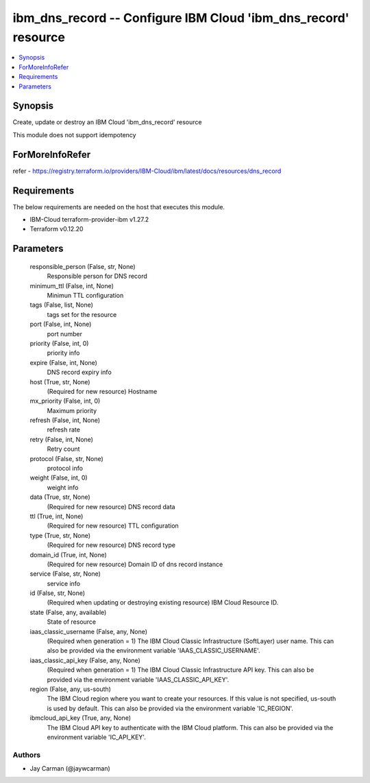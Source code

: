
ibm_dns_record -- Configure IBM Cloud 'ibm_dns_record' resource
===============================================================

.. contents::
   :local:
   :depth: 1


Synopsis
--------

Create, update or destroy an IBM Cloud 'ibm_dns_record' resource

This module does not support idempotency


ForMoreInfoRefer
----------------
refer - https://registry.terraform.io/providers/IBM-Cloud/ibm/latest/docs/resources/dns_record

Requirements
------------
The below requirements are needed on the host that executes this module.

- IBM-Cloud terraform-provider-ibm v1.27.2
- Terraform v0.12.20



Parameters
----------

  responsible_person (False, str, None)
    Responsible person for DNS record


  minimum_ttl (False, int, None)
    Minimun TTL configuration


  tags (False, list, None)
    tags set for the resource


  port (False, int, None)
    port number


  priority (False, int, 0)
    priority info


  expire (False, int, None)
    DNS record expiry info


  host (True, str, None)
    (Required for new resource) Hostname


  mx_priority (False, int, 0)
    Maximum priority


  refresh (False, int, None)
    refresh rate


  retry (False, int, None)
    Retry count


  protocol (False, str, None)
    protocol info


  weight (False, int, 0)
    weight info


  data (True, str, None)
    (Required for new resource) DNS record data


  ttl (True, int, None)
    (Required for new resource) TTL configuration


  type (True, str, None)
    (Required for new resource) DNS record type


  domain_id (True, int, None)
    (Required for new resource) Domain ID of dns record instance


  service (False, str, None)
    service info


  id (False, str, None)
    (Required when updating or destroying existing resource) IBM Cloud Resource ID.


  state (False, any, available)
    State of resource


  iaas_classic_username (False, any, None)
    (Required when generation = 1) The IBM Cloud Classic Infrastructure (SoftLayer) user name. This can also be provided via the environment variable 'IAAS_CLASSIC_USERNAME'.


  iaas_classic_api_key (False, any, None)
    (Required when generation = 1) The IBM Cloud Classic Infrastructure API key. This can also be provided via the environment variable 'IAAS_CLASSIC_API_KEY'.


  region (False, any, us-south)
    The IBM Cloud region where you want to create your resources. If this value is not specified, us-south is used by default. This can also be provided via the environment variable 'IC_REGION'.


  ibmcloud_api_key (True, any, None)
    The IBM Cloud API key to authenticate with the IBM Cloud platform. This can also be provided via the environment variable 'IC_API_KEY'.













Authors
~~~~~~~

- Jay Carman (@jaywcarman)

